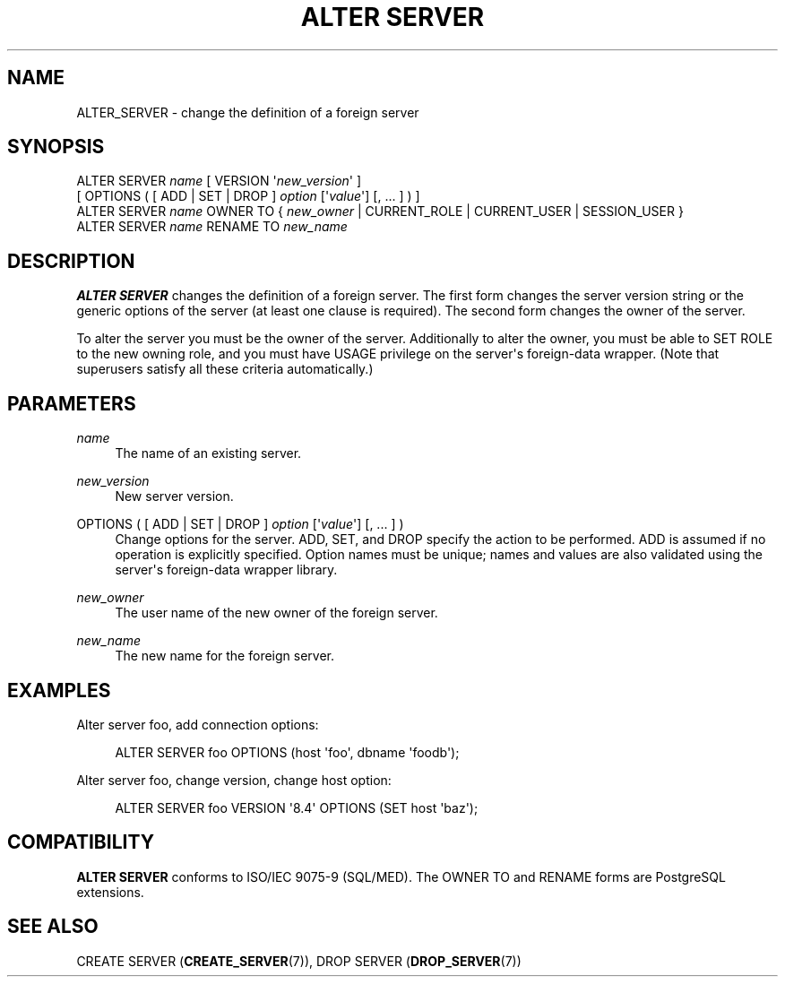'\" t
.\"     Title: ALTER SERVER
.\"    Author: The PostgreSQL Global Development Group
.\" Generator: DocBook XSL Stylesheets vsnapshot <http://docbook.sf.net/>
.\"      Date: 2025
.\"    Manual: PostgreSQL 16.8 Documentation
.\"    Source: PostgreSQL 16.8
.\"  Language: English
.\"
.TH "ALTER SERVER" "7" "2025" "PostgreSQL 16.8" "PostgreSQL 16.8 Documentation"
.\" -----------------------------------------------------------------
.\" * Define some portability stuff
.\" -----------------------------------------------------------------
.\" ~~~~~~~~~~~~~~~~~~~~~~~~~~~~~~~~~~~~~~~~~~~~~~~~~~~~~~~~~~~~~~~~~
.\" http://bugs.debian.org/507673
.\" http://lists.gnu.org/archive/html/groff/2009-02/msg00013.html
.\" ~~~~~~~~~~~~~~~~~~~~~~~~~~~~~~~~~~~~~~~~~~~~~~~~~~~~~~~~~~~~~~~~~
.ie \n(.g .ds Aq \(aq
.el       .ds Aq '
.\" -----------------------------------------------------------------
.\" * set default formatting
.\" -----------------------------------------------------------------
.\" disable hyphenation
.nh
.\" disable justification (adjust text to left margin only)
.ad l
.\" -----------------------------------------------------------------
.\" * MAIN CONTENT STARTS HERE *
.\" -----------------------------------------------------------------
.SH "NAME"
ALTER_SERVER \- change the definition of a foreign server
.SH "SYNOPSIS"
.sp
.nf
ALTER SERVER \fIname\fR [ VERSION \*(Aq\fInew_version\fR\*(Aq ]
    [ OPTIONS ( [ ADD | SET | DROP ] \fIoption\fR [\*(Aq\fIvalue\fR\*(Aq] [, \&.\&.\&. ] ) ]
ALTER SERVER \fIname\fR OWNER TO { \fInew_owner\fR | CURRENT_ROLE | CURRENT_USER | SESSION_USER }
ALTER SERVER \fIname\fR RENAME TO \fInew_name\fR
.fi
.SH "DESCRIPTION"
.PP
\fBALTER SERVER\fR
changes the definition of a foreign server\&. The first form changes the server version string or the generic options of the server (at least one clause is required)\&. The second form changes the owner of the server\&.
.PP
To alter the server you must be the owner of the server\&. Additionally to alter the owner, you must be able to
SET ROLE
to the new owning role, and you must have
USAGE
privilege on the server\*(Aqs foreign\-data wrapper\&. (Note that superusers satisfy all these criteria automatically\&.)
.SH "PARAMETERS"
.PP
\fIname\fR
.RS 4
The name of an existing server\&.
.RE
.PP
\fInew_version\fR
.RS 4
New server version\&.
.RE
.PP
OPTIONS ( [ ADD | SET | DROP ] \fIoption\fR [\*(Aq\fIvalue\fR\*(Aq] [, \&.\&.\&. ] )
.RS 4
Change options for the server\&.
ADD,
SET, and
DROP
specify the action to be performed\&.
ADD
is assumed if no operation is explicitly specified\&. Option names must be unique; names and values are also validated using the server\*(Aqs foreign\-data wrapper library\&.
.RE
.PP
\fInew_owner\fR
.RS 4
The user name of the new owner of the foreign server\&.
.RE
.PP
\fInew_name\fR
.RS 4
The new name for the foreign server\&.
.RE
.SH "EXAMPLES"
.PP
Alter server
foo, add connection options:
.sp
.if n \{\
.RS 4
.\}
.nf
ALTER SERVER foo OPTIONS (host \*(Aqfoo\*(Aq, dbname \*(Aqfoodb\*(Aq);
.fi
.if n \{\
.RE
.\}
.PP
Alter server
foo, change version, change
host
option:
.sp
.if n \{\
.RS 4
.\}
.nf
ALTER SERVER foo VERSION \*(Aq8\&.4\*(Aq OPTIONS (SET host \*(Aqbaz\*(Aq);
.fi
.if n \{\
.RE
.\}
.SH "COMPATIBILITY"
.PP
\fBALTER SERVER\fR
conforms to ISO/IEC 9075\-9 (SQL/MED)\&. The
OWNER TO
and
RENAME
forms are PostgreSQL extensions\&.
.SH "SEE ALSO"
CREATE SERVER (\fBCREATE_SERVER\fR(7)), DROP SERVER (\fBDROP_SERVER\fR(7))
